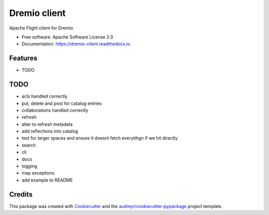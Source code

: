 =============
Dremio client
=============


.. image:: https://img.shields.io/pypi/v/dremio_client.svg
        :target: https://pypi.python.org/pypi/dremio_client

.. image:: https://img.shields.io/travis/rymurr/dremio_client.svg
        :target: https://travis-ci.org/rymurr/dremio_client

.. image:: https://readthedocs.org/projects/dremio-client/badge/?version=latest
        :target: https://dremio-client.readthedocs.io/en/latest/?badge=latest
        :alt: Documentation Status

.. image:: https://pyup.io/repos/github/rymurr/dremio_client/shield.svg
     :target: https://pyup.io/repos/github/rymurr/dremio_client/
     :alt: Updates



Apache Flight client for Dremio


* Free software: Apache Software License 2.0
* Documentation: https://dremio-client.readthedocs.io.


Features
--------

* TODO

TODO
----

* acls handled correctly
* put, delete and post for catalog entries
* collaborations handled correctly
* refresh
* alter to refresh metadata
* add reflections into catalog
* test for larger spaces and ensure it doesnt fetch everytihgn if we hit directly
* search
* cli
* docs
* logging
* map exceptions
* add example to README

Credits
-------

This package was created with Cookiecutter_ and the `audreyr/cookiecutter-pypackage`_ project template.

.. _Cookiecutter: https://github.com/audreyr/cookiecutter
.. _`audreyr/cookiecutter-pypackage`: https://github.com/audreyr/cookiecutter-pypackage
